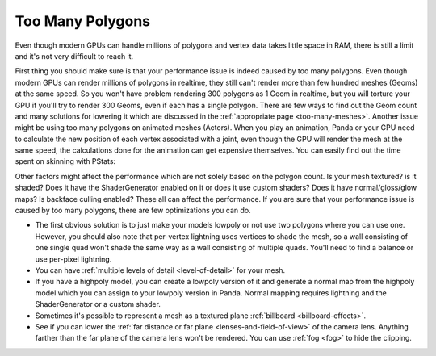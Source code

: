 .. _too-many-polygons:

Too Many Polygons
=================

Even though modern GPUs can handle millions of polygons and vertex data takes
little space in RAM, there is still a limit and it's not very difficult to
reach it.

First thing you should make sure is that your performance issue is indeed
caused by too many polygons. Even though modern GPUs can render millions of
polygons in realtime, they still can't render more than few hundred meshes
(Geoms) at the same speed. So you won't have problem rendering 300 polygons as
1 Geom in realtime, but you will torture your GPU if you'll try to render 300
Geoms, even if each has a single polygon. There are few ways to find out the
Geom count and many solutions for lowering it which are discussed in the
:ref:`appropriate page <too-many-meshes>`. Another issue might be using too
many polygons on animated meshes (Actors). When you play an animation, Panda
or your GPU need to calculate the new position of each vertex associated with
a joint, even though the GPU will render the mesh at the same speed, the
calculations done for the animation can get expensive themselves. You can
easily find out the time spent on skinning with PStats:

.. image:: pstats-skinning-time.png

Other factors might affect the performance which are not solely based on the
polygon count. Is your mesh textured? is it shaded? Does it have the
ShaderGenerator enabled on it or does it use custom shaders? Does it have
normal/gloss/glow maps? Is backface culling enabled? These all can affect the
performance. If you are sure that your performance issue is caused by too many
polygons, there are few optimizations you can do.

-  The first obvious solution is to just make your models lowpoly or not use
   two polygons where you can use one. However, you should also note that
   per-vertex lightning uses vertices to shade the mesh, so a wall consisting
   of one single quad won't shade the same way as a wall consisting of
   multiple quads. You'll need to find a balance or use per-pixel lightning.

-  You can have :ref:`multiple levels of detail <level-of-detail>` for your
   mesh.

-  If you have a highpoly model, you can create a lowpoly version of it and
   generate a normal map from the highpoly model which you can assign to your
   lowpoly version in Panda. Normal mapping requires lightning and the
   ShaderGenerator or a custom shader.

-  Sometimes it's possible to represent a mesh as a textured plane
   :ref:`billboard <billboard-effects>`.

-  See if you can lower the
   :ref:`far distance or far plane <lenses-and-field-of-view>` of the camera
   lens. Anything farther than the far plane of the camera lens won't be
   rendered. You can use :ref:`fog <fog>` to hide the clipping.
